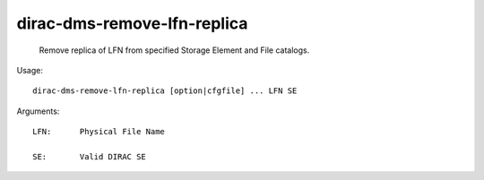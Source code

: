 ===================================
dirac-dms-remove-lfn-replica
===================================

  Remove replica of LFN from specified Storage Element and File catalogs.

Usage::

  dirac-dms-remove-lfn-replica [option|cfgfile] ... LFN SE

Arguments::

  LFN:      Physical File Name

  SE:       Valid DIRAC SE 

